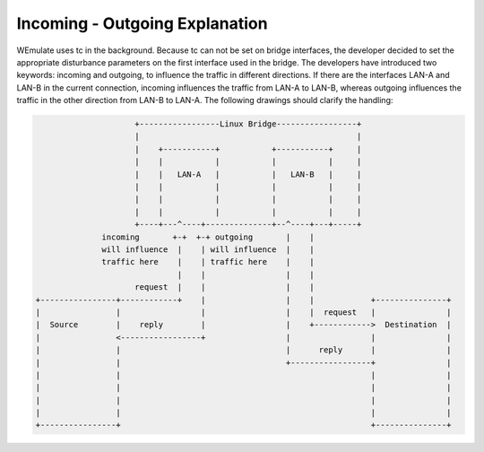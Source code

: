 .. incoming-outgoing-explanation:

Incoming - Outgoing Explanation
###################################
WEmulate uses tc in the background. Because tc can not be set on bridge interfaces, the developer decided to set the appropriate disturbance parameters on the first interface used in the bridge. The developers have introduced two keywords: incoming and outgoing, to influence the traffic in different directions.
If there are the interfaces LAN-A and LAN-B in the current connection, incoming influences the traffic from LAN-A to LAN-B, whereas outgoing influences the traffic in the other direction from LAN-B to LAN-A.
The following drawings should clarify the handling:

.. code-block:: bash 

                            +-----------------Linux Bridge-----------------+
                            |                                              |
                            |    +-----------+           +-----------+     |
                            |    |           |           |           |     |
                            |    |   LAN-A   |           |   LAN-B   |     |
                            |    |           |           |           |     |
                            |    |           |           |           |     |
                            |    |           |           |           |     |
                            +----+---^----+--------------+--^----+---+-----+
                     incoming       +-+  +-+ outgoing       |    |
                     will influence  |    | will influence  |    |
                     traffic here    |    | traffic here    |    |
                                     |    |                 |    |
                            request  |    |                 |    |
       +----------------+------------+    |                 |    |            +---------------+
       |                |                 |                 |    |  request   |               |
       |  Source        |    reply        |                 |    +------------>  Destination  |
       |                <-----------------+                 |                 |               |
       |                |                                   |      reply      |               |
       |                |                                   +-----------------+               |
       |                |                                                     |               |
       |                |                                                     |               |
       |                |                                                     |               |
       |                |                                                     |               |
       +----------------+                                                     +---------------+